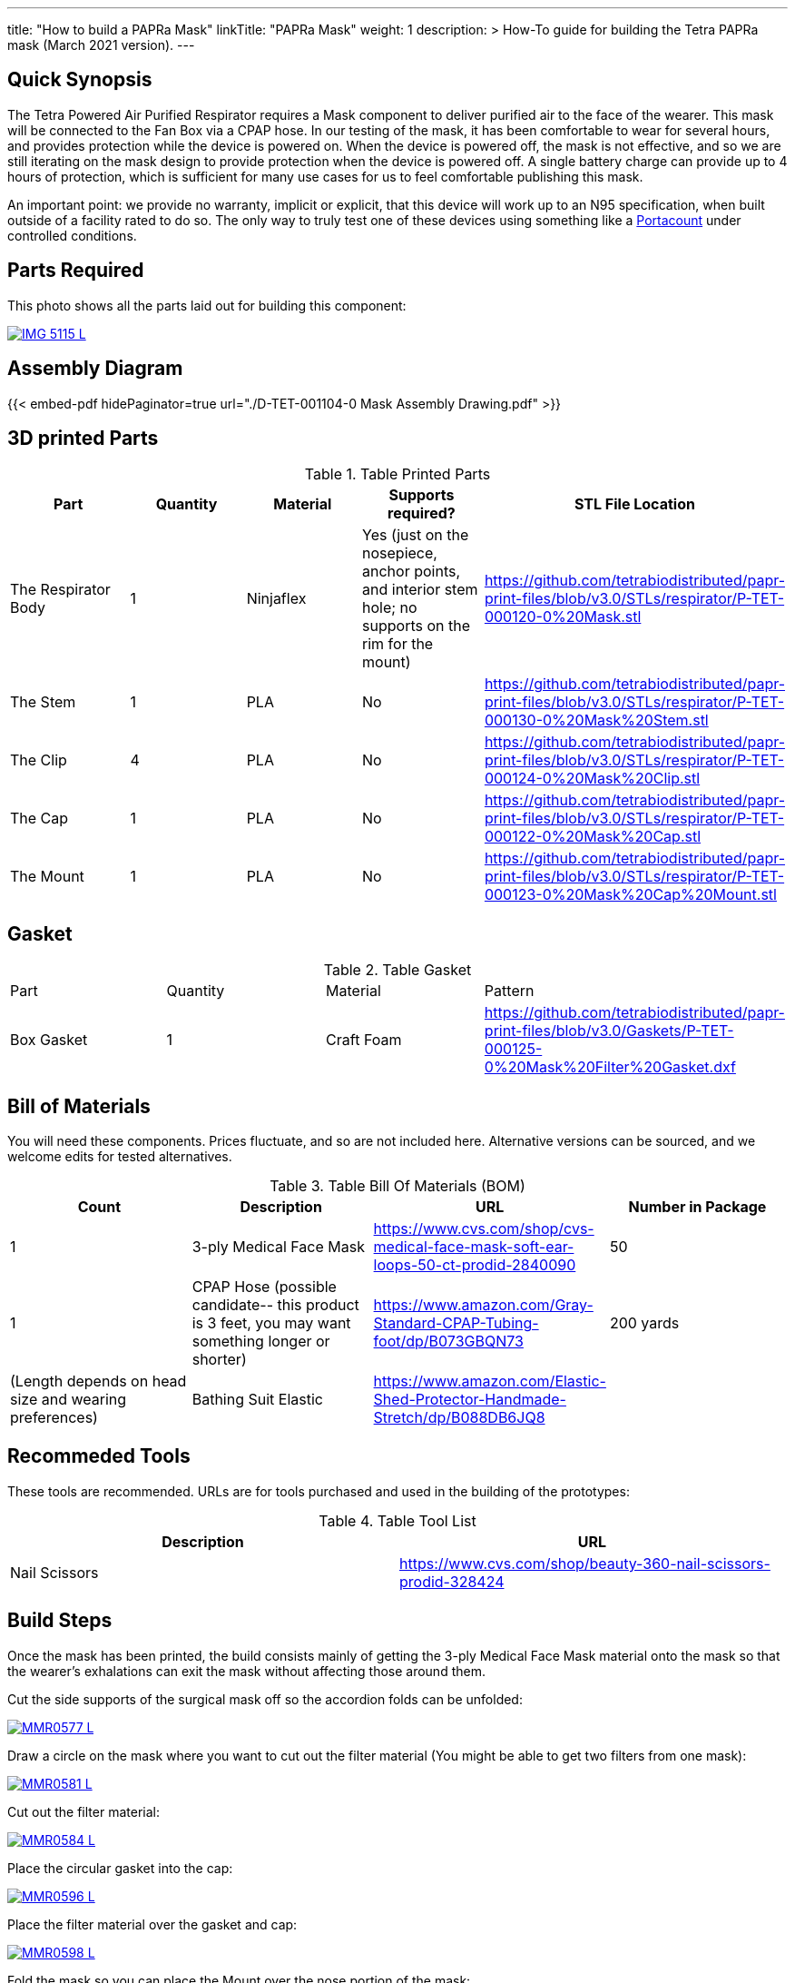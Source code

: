 ---
title: "How to build a PAPRa Mask"
linkTitle: "PAPRa Mask"
weight: 1
description: >
  How-To guide for building the Tetra PAPRa mask (March 2021 version).
---

== Quick Synopsis

The Tetra Powered Air Purified Respirator requires a Mask component to deliver purified air to the face of the wearer.  This mask will be connected to the Fan Box via a CPAP hose.  In our testing of the mask, it has been comfortable to wear for several hours, and provides protection while the device is powered on.  When the device is powered off, the mask is not effective, and so we are still iterating on the mask design to provide protection when the device is powered off.  A single battery charge can provide up to 4 hours of protection, which is sufficient for many use cases for us to feel comfortable publishing this mask.

An important point: we provide no warranty, implicit or explicit, that this device will work up to an N95 specification, when built outside of a facility rated to do so.  The only way to truly test one of these devices using something like a https://tsi.com/products/respirator-fit-testers/portacount-respirator-fit-tester-8038/[Portacount] under controlled conditions.

== Parts Required

This photo shows all the parts laid out for building this component:

[link=https://photos.smugmug.com/Tetra-Testing/Tetra-PAPRa-Build-Party-31-Jan-2021/i-kfLSx45/0/2e89f579/5K/IMG_5115-5K.jpg]
image::https://photos.smugmug.com/Tetra-Testing/Tetra-PAPRa-Build-Party-31-Jan-2021/i-kfLSx45/0/2e89f579/L/IMG_5115-L.jpg[]

== Assembly Diagram

{{< embed-pdf hidePaginator=true url="./D-TET-001104-0 Mask Assembly Drawing.pdf" >}}


## 3D printed Parts

.Table Printed Parts
|===
| Part | Quantity | Material | Supports required? | STL File Location

| The Respirator Body
| 1
| Ninjaflex
| Yes (just on the nosepiece, anchor points, and interior stem hole; no supports on the rim for the mount)
| https://github.com/tetrabiodistributed/papr-print-files/blob/v3.0/STLs/respirator/P-TET-000120-0%20Mask.stl

| The Stem
| 1 
| PLA
| No
| https://github.com/tetrabiodistributed/papr-print-files/blob/v3.0/STLs/respirator/P-TET-000130-0%20Mask%20Stem.stl

| The Clip
| 4
| PLA
| No
| https://github.com/tetrabiodistributed/papr-print-files/blob/v3.0/STLs/respirator/P-TET-000124-0%20Mask%20Clip.stl

| The Cap
| 1
| PLA
| No
| https://github.com/tetrabiodistributed/papr-print-files/blob/v3.0/STLs/respirator/P-TET-000122-0%20Mask%20Cap.stl

| The Mount
| 1 
| PLA
| No
| https://github.com/tetrabiodistributed/papr-print-files/blob/v3.0/STLs/respirator/P-TET-000123-0%20Mask%20Cap%20Mount.stl

|===

## Gasket

.Table Gasket
|===

| Part | Quantity | Material | Pattern

| Box Gasket
| 1
| Craft Foam
| https://github.com/tetrabiodistributed/papr-print-files/blob/v3.0/Gaskets/P-TET-000125-0%20Mask%20Filter%20Gasket.dxf

|===

## Bill of Materials

You will need these components.  Prices fluctuate, and so are not included here.  Alternative versions can be sourced, and we welcome edits for tested alternatives.

.Table Bill Of Materials (BOM)
|===
| Count | Description | URL | Number in Package 

| 1
| 3-ply Medical Face Mask
| https://www.cvs.com/shop/cvs-medical-face-mask-soft-ear-loops-50-ct-prodid-2840090
| 50

| 1
| CPAP Hose (possible candidate-- this product is 3 feet, you may want something longer or shorter)
| https://www.amazon.com/Gray-Standard-CPAP-Tubing-foot/dp/B073GBQN73
| 200 yards


| (Length depends on head size and wearing preferences)
| Bathing Suit Elastic
| https://www.amazon.com/Elastic-Shed-Protector-Handmade-Stretch/dp/B088DB6JQ8
|

|===

## Recommeded Tools

These tools are recommended. URLs are for tools purchased and used in the building of the prototypes:

.Table Tool List
|===
| Description | URL

| Nail Scissors
| https://www.cvs.com/shop/beauty-360-nail-scissors-prodid-328424
|===

== Build Steps

Once the mask has been printed, the build consists mainly of getting the 3-ply Medical Face Mask material onto the mask so that the wearer's exhalations can exit the mask without affecting those around them.

Cut the side supports of the surgical mask off so the accordion folds can be unfolded:

[link=https://photos.smugmug.com/Tetra-Testing/Tetra-PAPRa-Build-Party-31-Jan-2021/i-LnsKZxQ/0/504e9c38/5K/_MMR0577-5K.jpg]
image::https://photos.smugmug.com/Tetra-Testing/Tetra-PAPRa-Build-Party-31-Jan-2021/i-LnsKZxQ/0/504e9c38/L/_MMR0577-L.jpg[]

Draw a circle on the mask where you want to cut out the filter material (You might be able to get two filters from one mask):

[link=https://photos.smugmug.com/Tetra-Testing/Tetra-PAPRa-Build-Party-31-Jan-2021/i-XVVfDJc/0/a42e3091/5K/_MMR0581-5K.jpg]
image::https://photos.smugmug.com/Tetra-Testing/Tetra-PAPRa-Build-Party-31-Jan-2021/i-XVVfDJc/0/a42e3091/L/_MMR0581-L.jpg[]

Cut out the filter material:

[link=https://photos.smugmug.com/Tetra-Testing/Tetra-PAPRa-Build-Party-31-Jan-2021/i-cSP5WNp/0/1073af1e/5K/_MMR0584-5K.jpg]
image::https://photos.smugmug.com/Tetra-Testing/Tetra-PAPRa-Build-Party-31-Jan-2021/i-cSP5WNp/0/1073af1e/L/_MMR0584-L.jpg[]

Place the circular gasket into the cap:

[link=https://photos.smugmug.com/Tetra-Testing/Tetra-PAPRa-Build-Party-31-Jan-2021/i-88555fG/0/61ceca29/5K/_MMR0596-5K.jpg]
image::https://photos.smugmug.com/Tetra-Testing/Tetra-PAPRa-Build-Party-31-Jan-2021/i-88555fG/0/61ceca29/L/_MMR0596-L.jpg[]

Place the filter material over the gasket and cap:

[link=https://photos.smugmug.com/Tetra-Testing/Tetra-PAPRa-Build-Party-31-Jan-2021/i-7WszwLc/0/b6cdd577/5K/_MMR0598-5K.jpg]
image::https://photos.smugmug.com/Tetra-Testing/Tetra-PAPRa-Build-Party-31-Jan-2021/i-7WszwLc/0/b6cdd577/L/_MMR0598-L.jpg[]

Fold the mask so you can place the Mount over the nose portion of the mask:

[link=https://photos.smugmug.com/Tetra-Testing/Tetra-PAPRa-Build-Party-31-Jan-2021/i-VdMFNk7/0/1fce67c4/5K/_MMR0595-5K.jpg]
image::https://photos.smugmug.com/Tetra-Testing/Tetra-PAPRa-Build-Party-31-Jan-2021/i-VdMFNk7/0/1fce67c4/L/_MMR0595-L.jpg[]

Seat the mask over the filter material in the cap:

[link=https://photos.smugmug.com/Tetra-Testing/Tetra-PAPRa-Build-Party-31-Jan-2021/i-GRkFtS3/0/e1a36329/5K/_MMR0599-5K.jpg]
image::https://photos.smugmug.com/Tetra-Testing/Tetra-PAPRa-Build-Party-31-Jan-2021/i-GRkFtS3/0/e1a36329/L/_MMR0599-L.jpg[]

Clip all of the clips to hold the filter in place:

[link=https://photos.smugmug.com/Tetra-Testing/Tetra-PAPRa-Build-Party-31-Jan-2021/i-fRXLwch/0/d352faed/5K/_MMR0604-5K.jpg]
image::https://photos.smugmug.com/Tetra-Testing/Tetra-PAPRa-Build-Party-31-Jan-2021/i-fRXLwch/0/d352faed/L/_MMR0604-L.jpg[]

Cut a hole in the bottom of the mask for the grommet (note-- if you just want a passive respirator, no need to do this step!):

[link=https://photos.smugmug.com/Tetra-Testing/Tetra-PAPRa-Build-Party-31-Jan-2021/i-DHnCtqc/0/d6a90ff2/5K/IMG_5117-5K.jpg]
image::https://photos.smugmug.com/Tetra-Testing/Tetra-PAPRa-Build-Party-31-Jan-2021/i-DHnCtqc/0/d6a90ff2/L/IMG_5117-L.jpg[]

Force the grommet through the hole, taking care to rotate the grommet so airflow goes away from the face:

[link=https://photos.smugmug.com/Tetra-Testing/Tetra-PAPRa-Build-Party-31-Jan-2021/i-R9PsFB9/0/3675dd71/5K/IMG_5118-5K.jpg]
image::https://photos.smugmug.com/Tetra-Testing/Tetra-PAPRa-Build-Party-31-Jan-2021/i-R9PsFB9/0/3675dd71/L/IMG_5118-L.jpg[]

[link=https://photos.smugmug.com/Tetra-Testing/Tetra-PAPRa-Build-Party-31-Jan-2021/i-bRMR7Fn/0/608f9cde/5K/IMG_5119-5K.jpg]
image::https://photos.smugmug.com/Tetra-Testing/Tetra-PAPRa-Build-Party-31-Jan-2021/i-bRMR7Fn/0/608f9cde/L/IMG_5119-L.jpg[]

Push the bathing suit elastic through the attachment points on the mask as one long strand.  Some prefer to tie at the top of the head, while others may prefer behind the neck.  Note how the elastic emerges from behind the attachment points to wrap around the head and neck:

[link=https://photos.smugmug.com/Tetra-Testing/09-Jan-2021-PAPRa-build-party/i-KgNKtVC/0/8387024c/5K/DSC09910-5K.jpg]
image::https://photos.smugmug.com/Tetra-Testing/09-Jan-2021-PAPRa-build-party/i-KgNKtVC/0/8387024c/L/DSC09910-L.jpg[]

[link=https://photos.smugmug.com/Tetra-Testing/09-Jan-2021-PAPRa-build-party/i-7Qh5Pm6/0/c3b67dbe/5K/DSC09918-5K.jpg]
image::https://photos.smugmug.com/Tetra-Testing/09-Jan-2021-PAPRa-build-party/i-7Qh5Pm6/0/c3b67dbe/L/DSC09918-L.jpg[]

[link=https://photos.smugmug.com/Tetra-Testing/09-Jan-2021-PAPRa-build-party/i-JzSC3n4/0/c8f1efb4/5K/DSC09920-5K.jpg]
image::https://photos.smugmug.com/Tetra-Testing/09-Jan-2021-PAPRa-build-party/i-JzSC3n4/0/c8f1efb4/L/DSC09920-L.jpg[]

Congratulations!  You now have a TETRA PAPRa face mask v3!

## How frequently should I change the filter?

Changing the filter depends on how much you use the device.  If you're using the device where there are a lot of particulates in the air (such as a construction site or a woodshop), you may want to change every few days or so.  If you're using the device where there are less particulates, every two to three weeks should be fine.  If the filter material gets dirty or wet, you should change it.  The blue layer is intended to be water proof, but we don't know how much actual water it can take.
